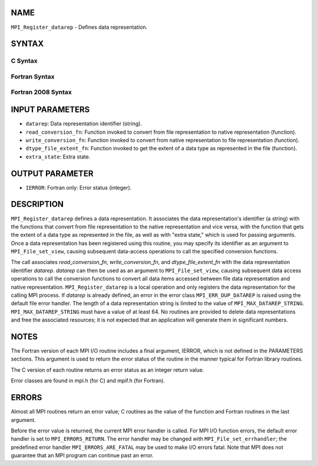 NAME
----

``MPI_Register_datarep`` - Defines data representation.

SYNTAX
------


C Syntax
~~~~~~~~

.. code-block:: c
   :linenos:

   #include <mpi.h>
   int MPI_Register_datarep(const char *datarep,
   	MPI_Datarep_conversion_function *read_conversion_fn,
   	MPI_Datarep_conversion_function *write_conversion_fn,
   	MPI_Datarep_extent_function *dtype_file_extent_fn,
   	void *extra_state)

Fortran Syntax
~~~~~~~~~~~~~~

.. code-block:: fortran
   :linenos:

   USE MPI
   ! or the older form: INCLUDE 'mpif.h'
   MPI_REGISTER_DATAREP(DATAREP, READ_CONVERSION_FN,
   	WRITE_CONVERSION_FN, DTYPE_FILE_EXTENT_FN,
   	EXTRA_STATE, IERROR)
   	CHARACTER*(*)	DATAREP
   	EXTERNAL	READ_CONVERSION_FN, WRITE_CONVERSION_FN, DTYPE_FILE_EXTENT_FN
   	INTEGER	IERROR
   	INTEGER(KIND=MPI_ADDRESS_KIND)	EXTRA_STATE

Fortran 2008 Syntax
~~~~~~~~~~~~~~~~~~~

.. code-block:: fortran
   :linenos:

   USE mpi_f08
   MPI_Register_datarep(datarep, read_conversion_fn, write_conversion_fn,
   		dtype_file_extent_fn, extra_state, ierror)
   	CHARACTER(LEN=*), INTENT(IN) :: datarep
   	PROCEDURE(MPI_Datarep_conversion_function) :: read_conversion_fn
   	PROCEDURE(MPI_Datarep_conversion_function) :: write_conversion_fn
   	PROCEDURE(MPI_Datarep_extent_function) :: dtype_file_extent_fn
   	INTEGER(KIND=MPI_ADDRESS_KIND), INTENT(IN) :: extra_state
   	INTEGER, OPTIONAL, INTENT(OUT) :: ierror

INPUT PARAMETERS
----------------

* ``datarep``: Data representation identifier (string). 

* ``read_conversion_fn``: Function invoked to convert from file representation to native representation (function). 

* ``write_conversion_fn``: Function invoked to convert from native representation to file representation (function). 

* ``dtype_file_extent_fn``: Function invoked to get the extent of a data type as represented in the file (function). 

* ``extra_state``: Extra state. 

OUTPUT PARAMETER
----------------

* ``IERROR``: Fortran only: Error status (integer). 

DESCRIPTION
-----------

``MPI_Register_datarep`` defines a data representation. It associates the
data representation's identifier (a string) with the functions that
convert from file representation to the native representation and vice
versa, with the function that gets the extent of a data type as
represented in the file, as well as with "extra state," which is used
for passing arguments. Once a data representation has been registered
using this routine, you may specify its identifier as an argument to
``MPI_File_set_view``, causing subsequent data-access operations to call the
specified conversion functions.

The call associates *read_conversion_fn*, *write_conversion_fn*, and
*dtype_file_extent_fn* with the data representation identifier
*datarep*. *datarep* can then be used as an argument to
``MPI_File_set_view``, causing subsequent data access operations to call the
conversion functions to convert all data items accessed between file
data representation and native representation. ``MPI_Register_datarep`` is a
local operation and only registers the data representation for the
calling MPI process. If *datarep* is already defined, an error in the
error class ``MPI_ERR_DUP_DATAREP`` is raised using the default file error
handler. The length of a data representation string is limited to the
value of ``MPI_MAX_DATAREP_STRING``. ``MPI_MAX_DATAREP_STRING`` must have a
value of at least 64. No routines are provided to delete data
representations and free the associated resources; it is not expected
that an application will generate them in significant numbers.

NOTES
-----

The Fortran version of each MPI I/O routine includes a final argument,
IERROR, which is not defined in the PARAMETERS sections. This argument
is used to return the error status of the routine in the manner typical
for Fortran library routines.

The C version of each routine returns an error status as an integer
return value.

Error classes are found in mpi.h (for C) and mpif.h (for Fortran).

ERRORS
------

Almost all MPI routines return an error value; C routines as the value
of the function and Fortran routines in the last argument.

Before the error value is returned, the current MPI error handler is
called. For MPI I/O function errors, the default error handler is set to
``MPI_ERRORS_RETURN``. The error handler may be changed with
``MPI_File_set_errhandler``; the predefined error handler
``MPI_ERRORS_ARE_FATAL`` may be used to make I/O errors fatal. Note that MPI
does not guarantee that an MPI program can continue past an error.
